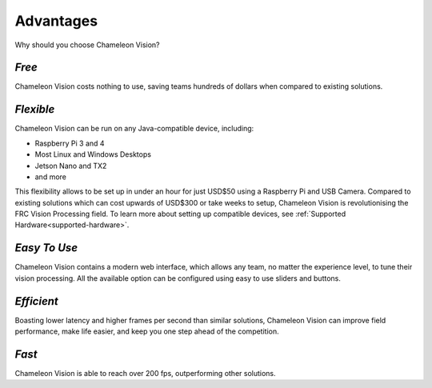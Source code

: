 Advantages
================

Why should you choose Chameleon Vision?

*Free*
--------

Chameleon Vision costs nothing to use, saving teams hundreds of dollars when compared to existing solutions.

*Flexible*
------------

Chameleon Vision can be run on any Java-compatible device, including:

- Raspberry Pi 3 and 4
- Most Linux and Windows Desktops
- Jetson Nano and TX2
- and more

This flexibility allows to be set up in under an hour for just USD$50 using a Raspberry Pi and USB Camera.
Compared to existing solutions which can cost upwards of USD$300 or take weeks to setup, Chameleon Vision is revolutionising the FRC Vision Processing field.
To learn more about setting up compatible devices, see :ref:`Supported Hardware<supported-hardware>`.

*Easy To Use*
---------------

Chameleon Vision contains a modern web interface, which allows any team, no matter the experience level, to tune their vision processing.
All the available option can be configured using easy to use sliders and buttons.

*Efficient*
-------------
Boasting lower latency and higher frames per second than similar solutions, Chameleon Vision can improve field performance, make life easier, and keep you one step ahead of the competition.

*Fast*
---------
Chameleon Vision is able to reach over 200 fps, outperforming other solutions.
